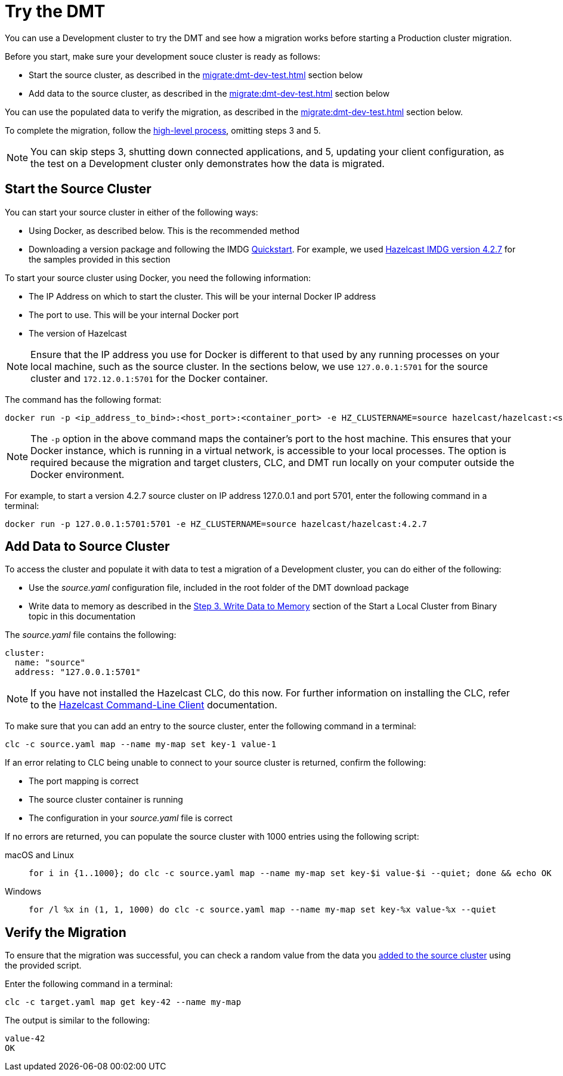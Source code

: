 = Try the DMT
:description: You can use a Development cluster to try the DMT and see how a migration works before starting a Production cluster migration.

{description}

Before you start, make sure your development souce cluster is ready as follows:

* Start the source cluster, as described in the xref:migrate:dmt-dev-test.adoc#start-the-source-cluster[] section below
* Add data to the source cluster, as described in the xref:migrate:dmt-dev-test.adoc#add-data-to-source-cluster[] section below

You can use the populated data to verify the migration, as described in the xref:migrate:dmt-dev-test.adoc#verify-the-migration[] section below.

To complete the migration, follow the xref:migrate:dmt-migration.adoc#high-level-process[high-level process], omitting steps 3 and 5. 

NOTE: You can skip steps 3, shutting down connected applications, and 5, updating your client configuration, as the test on a Development cluster only demonstrates how the data is migrated.

== Start the Source Cluster

You can start your source cluster in either of the following ways:

* Using Docker, as described below. This is the recommended method
* Downloading a version package and following the IMDG https://docs.hazelcast.com/imdg/4.2/getting-started[Quickstart]. For example, we used https://hazelcast.com/open-source-projects/downloads/archives/#hazelcast-imdg[Hazelcast IMDG version 4.2.7] for the samples provided in this section

To start your source cluster using Docker, you need the following information:

* The IP Address on which to start the cluster. This will be your internal Docker IP address
* The port to use. This will be your internal Docker port
* The version of Hazelcast

NOTE: Ensure that the IP address you use for Docker is different to that used by any running processes on your local machine, such as the source cluster. In the sections below, we use `127.0.0.1:5701` for the source cluster and `172.12.0.1:5701` for the Docker container.

The command has the following format:

[source,shell]
----
docker run -p <ip_address_to_bind>:<host_port>:<container_port> -e HZ_CLUSTERNAME=source hazelcast/hazelcast:<source_version>
----

NOTE: The `-p` option in the above command maps the container's port to the host machine. This ensures that your Docker instance, which is running in a virtual network, is accessible to your local processes. The option is required because the migration and target clusters, CLC, and DMT run locally on your computer outside the Docker environment.

For example, to start a version 4.2.7 source cluster on IP address 127.0.0.1 and port 5701, enter the following command in a terminal:

[source,shell]
----
docker run -p 127.0.0.1:5701:5701 -e HZ_CLUSTERNAME=source hazelcast/hazelcast:4.2.7
----

== Add Data to Source Cluster

To access the cluster and populate it with data to test a migration of a Development cluster, you can do either of the following: 
 
* Use the _source.yaml_ configuration file, included in the root folder of the DMT download package

* Write data to memory as described in the xref:getting-started:get-started-binary.adoc#step-3-write-data-to-memory[Step 3. Write Data to Memory] section of the Start a Local Cluster from Binary topic in this documentation

The _source.yaml_ file contains the following:

[source,yaml]
----
cluster:
  name: "source"
  address: "127.0.0.1:5701"
----

NOTE: If you have not installed the Hazelcast CLC, do this now. For further information on installing the CLC, refer to the https://docs.hazelcast.com/clc/latest/install-clc[Hazelcast Command-Line Client^] documentation.

To make sure that you can add an entry to the source cluster, enter the following command in a terminal:

[source,shell]
----
clc -c source.yaml map --name my-map set key-1 value-1
----

If an error relating to CLC being unable to connect to your source cluster is returned, confirm the following:

* The port mapping is correct
* The source cluster container is running
* The configuration in your _source.yaml_ file is correct

If no errors are returned, you can populate the source cluster with 1000 entries using the following script:

[tabs] 
==== 
macOS and Linux:: 
+ 
-- 
[source,shell]
----
for i in {1..1000}; do clc -c source.yaml map --name my-map set key-$i value-$i --quiet; done && echo OK
----
--

Windows::
+
[source,shell]
----
for /l %x in (1, 1, 1000) do clc -c source.yaml map --name my-map set key-%x value-%x --quiet
----
--
====

== Verify the Migration

To ensure that the migration was successful, you can check a random value from the data you xref:migrate:dmt-dev-test.adoc#add-data-to-source-cluster[added to the source cluster] using the provided script.

Enter the following command in a terminal:

[source,shell]
----
clc -c target.yaml map get key-42 --name my-map
----

The output is similar to the following:

[source,shell]
----
value-42
OK
----